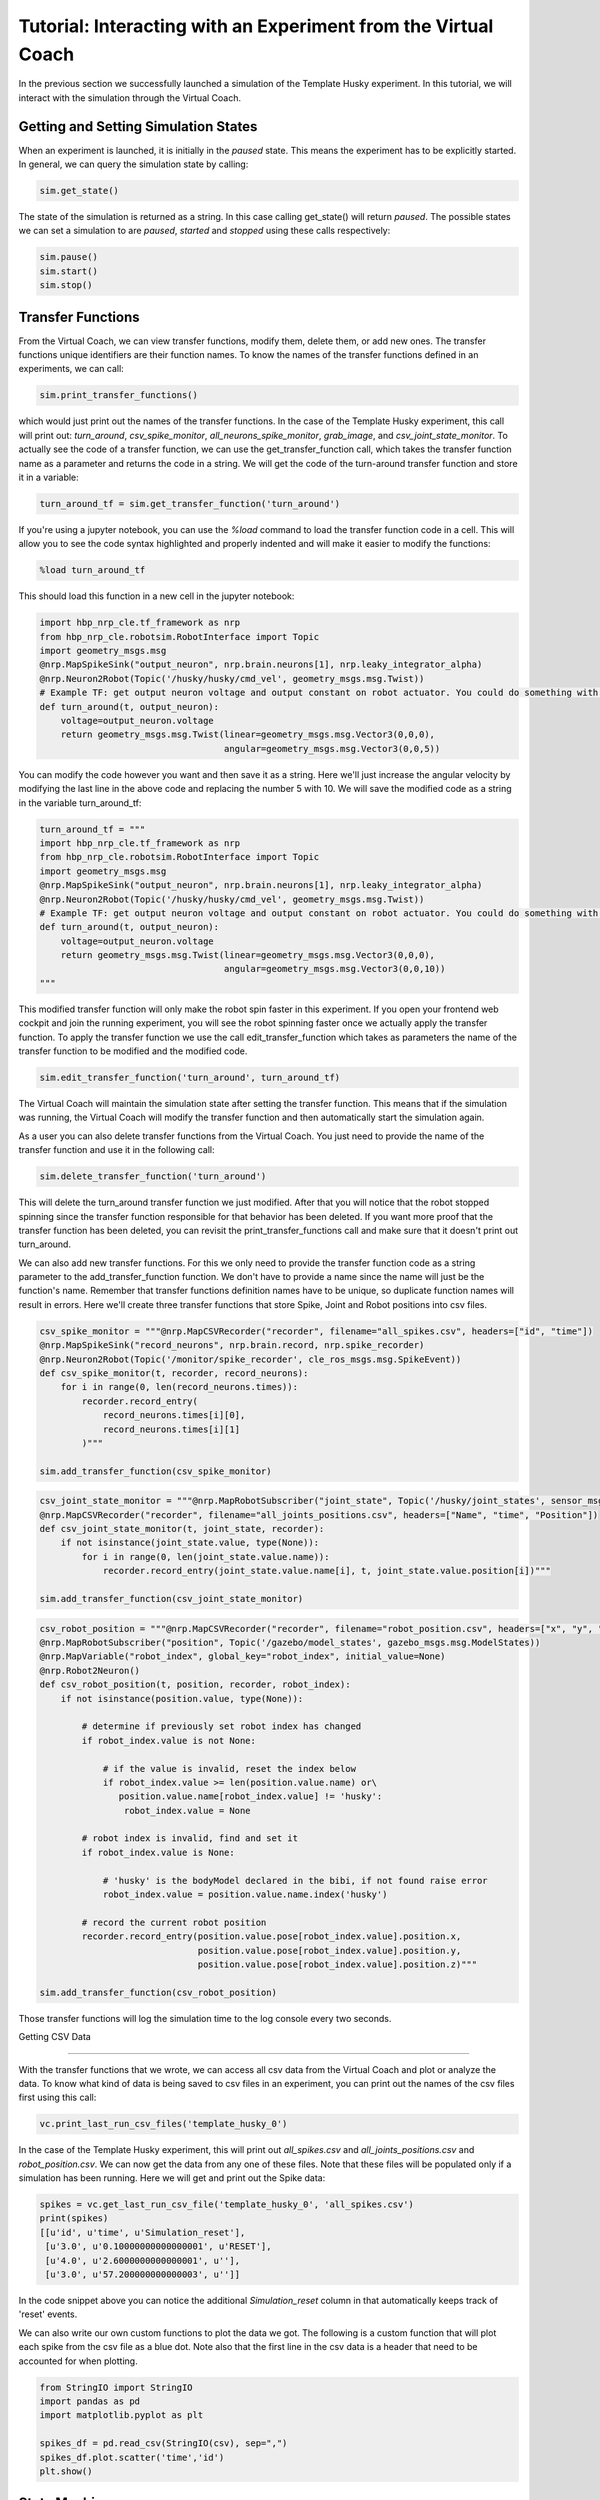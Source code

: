 Tutorial: Interacting with an Experiment from the Virtual Coach
===============================================================

In the previous section we successfully launched a simulation of the Template Husky experiment. In this tutorial, we will interact with the simulation through the Virtual Coach.

Getting and Setting Simulation States
^^^^^^^^^^^^^^^^^^^^^^^^^^^^^^^^^^^^^
When an experiment is launched, it is initially in the `paused` state. This means the experiment has to be explicitly started. In general, we can query the simulation state by calling:

.. code-block:: python

    sim.get_state()

The state of the simulation is returned as a string. In this case calling get_state() will return `paused`. The possible states we can set a simulation to are `paused`, `started` and `stopped` using these calls respectively:

.. code-block:: python

    sim.pause()
    sim.start()
    sim.stop()


Transfer Functions
^^^^^^^^^^^^^^^^^^
From the Virtual Coach, we can view transfer functions, modify them, delete them, or add new ones. The transfer functions unique identifiers are their function names. To know the names of the transfer functions defined in an experiments, we can call:

.. code-block:: python

    sim.print_transfer_functions()

which would just print out the names of the transfer functions. In the case of the Template Husky experiment, this call will print out: `turn_around`, `csv_spike_monitor`, `all_neurons_spike_monitor`, `grab_image`, and `csv_joint_state_monitor`. To actually see the code of a transfer function, we can use the get_transfer_function call, which takes the transfer function name as a parameter and returns the code in a string. We will get the code of the turn-around transfer function and store it in a variable:

.. code-block:: python

    turn_around_tf = sim.get_transfer_function('turn_around')

If you're using a jupyter notebook, you can use the `%load` command to load the transfer function code in a cell. This will allow you to see the code syntax highlighted and properly indented and will make it easier to modify the functions:

.. code-block:: python

    %load turn_around_tf

This should load this function in a new cell in the jupyter notebook:

.. code-block:: python

    import hbp_nrp_cle.tf_framework as nrp
    from hbp_nrp_cle.robotsim.RobotInterface import Topic
    import geometry_msgs.msg
    @nrp.MapSpikeSink("output_neuron", nrp.brain.neurons[1], nrp.leaky_integrator_alpha)
    @nrp.Neuron2Robot(Topic('/husky/husky/cmd_vel', geometry_msgs.msg.Twist))
    # Example TF: get output neuron voltage and output constant on robot actuator. You could do something with the voltage here and command the robot accordingly.
    def turn_around(t, output_neuron):
        voltage=output_neuron.voltage
        return geometry_msgs.msg.Twist(linear=geometry_msgs.msg.Vector3(0,0,0),
                                       angular=geometry_msgs.msg.Vector3(0,0,5))

You can modify the code however you want and then save it as a string. Here we'll just increase the angular velocity by modifying the last line in the above code and replacing the number 5 with 10. We will save the modified code as a string in the variable turn_around_tf:

.. code-block:: python

    turn_around_tf = """
    import hbp_nrp_cle.tf_framework as nrp
    from hbp_nrp_cle.robotsim.RobotInterface import Topic
    import geometry_msgs.msg
    @nrp.MapSpikeSink("output_neuron", nrp.brain.neurons[1], nrp.leaky_integrator_alpha)
    @nrp.Neuron2Robot(Topic('/husky/husky/cmd_vel', geometry_msgs.msg.Twist))
    # Example TF: get output neuron voltage and output constant on robot actuator. You could do something with the voltage here and command the robot accordingly.
    def turn_around(t, output_neuron):
        voltage=output_neuron.voltage
        return geometry_msgs.msg.Twist(linear=geometry_msgs.msg.Vector3(0,0,0),
                                       angular=geometry_msgs.msg.Vector3(0,0,10))
    """

This modified transfer function will only make the robot spin faster in this experiment. If you open your frontend web cockpit and join the running experiment, you will see the robot spinning faster once we actually apply the transfer function. To apply the transfer function we use the call edit_transfer_function which takes as parameters the name of the transfer function to be modified and the modified code.

.. code-block:: python

    sim.edit_transfer_function('turn_around', turn_around_tf)

The Virtual Coach will maintain the simulation state after setting the transfer function. This means that if the simulation was running, the Virtual Coach will modify the transfer function and then automatically start the simulation again.

As a user you can also delete transfer functions from the Virtual Coach. You just need to provide the name of the transfer function and use it in the following call:

.. code-block:: python

    sim.delete_transfer_function('turn_around')

This will delete the turn_around transfer function we just modified. After that you will notice that the robot stopped spinning since the transfer function responsible for that behavior has been deleted. If you want more proof that the transfer function has been deleted, you can revisit the print_transfer_functions call and make sure that it doesn't print out turn_around.

We can also add new transfer functions. For this we only need to provide the transfer function code as a string parameter to the add_transfer_function function. We don't have to provide a name since the name will just be the function's name. Remember that transfer functions definition names have to be unique, so duplicate function names will result in errors. Here we'll create three transfer functions that store Spike, Joint and Robot positions into csv files.

.. code-block:: python

    csv_spike_monitor = """@nrp.MapCSVRecorder("recorder", filename="all_spikes.csv", headers=["id", "time"])
    @nrp.MapSpikeSink("record_neurons", nrp.brain.record, nrp.spike_recorder)
    @nrp.Neuron2Robot(Topic('/monitor/spike_recorder', cle_ros_msgs.msg.SpikeEvent))
    def csv_spike_monitor(t, recorder, record_neurons):
        for i in range(0, len(record_neurons.times)):
            recorder.record_entry(
                record_neurons.times[i][0],
                record_neurons.times[i][1]
            )"""

    sim.add_transfer_function(csv_spike_monitor)

.. code-block:: python

    csv_joint_state_monitor = """@nrp.MapRobotSubscriber("joint_state", Topic('/husky/joint_states', sensor_msgs.msg.JointState))
    @nrp.MapCSVRecorder("recorder", filename="all_joints_positions.csv", headers=["Name", "time", "Position"])
    def csv_joint_state_monitor(t, joint_state, recorder):
        if not isinstance(joint_state.value, type(None)):
            for i in range(0, len(joint_state.value.name)):
                recorder.record_entry(joint_state.value.name[i], t, joint_state.value.position[i])"""

    sim.add_transfer_function(csv_joint_state_monitor)
    
.. code-block:: python

    csv_robot_position = """@nrp.MapCSVRecorder("recorder", filename="robot_position.csv", headers=["x", "y", "z"])
    @nrp.MapRobotSubscriber("position", Topic('/gazebo/model_states', gazebo_msgs.msg.ModelStates))
    @nrp.MapVariable("robot_index", global_key="robot_index", initial_value=None)
    @nrp.Robot2Neuron()
    def csv_robot_position(t, position, recorder, robot_index):
        if not isinstance(position.value, type(None)):

            # determine if previously set robot index has changed
            if robot_index.value is not None:

                # if the value is invalid, reset the index below
                if robot_index.value >= len(position.value.name) or\
                   position.value.name[robot_index.value] != 'husky':
                    robot_index.value = None

            # robot index is invalid, find and set it
            if robot_index.value is None:

                # 'husky' is the bodyModel declared in the bibi, if not found raise error
                robot_index.value = position.value.name.index('husky')

            # record the current robot position
            recorder.record_entry(position.value.pose[robot_index.value].position.x,
                                  position.value.pose[robot_index.value].position.y,
                                  position.value.pose[robot_index.value].position.z)"""

    sim.add_transfer_function(csv_robot_position)


Those transfer functions will log the simulation time to the log console every two seconds.


Getting CSV Data

^^^^^^^^^^^^^^^^

With the transfer functions that we wrote, we can access all csv data from the Virtual Coach and plot or analyze the data. To know what kind of data is being saved to csv files in an experiment, you can print out the names of the csv files first using this call:

.. code-block:: python

    vc.print_last_run_csv_files('template_husky_0')

In the case of the Template Husky experiment, this will print out `all_spikes.csv` and `all_joints_positions.csv` and `robot_position.csv`. We can now get the data from any one of these files. Note that these files will be populated only if a simulation has been running. Here we will get and print out the Spike data:

.. code-block:: python

    spikes = vc.get_last_run_csv_file('template_husky_0', 'all_spikes.csv')
    print(spikes)
    [[u'id', u'time', u'Simulation_reset'],
     [u'3.0', u'0.10000000000000001', u'RESET'],
     [u'4.0', u'2.6000000000000001', u''],
     [u'3.0', u'57.200000000000003', u'']]

In the code snippet above you can notice the additional `Simulation_reset` column in that automatically keeps track of 'reset' events.

We can also write our own custom functions to plot the data we got. The following is a custom function that will plot each spike from the csv file as a blue dot. Note also that the first line in the csv data is a header that need to be accounted for when plotting.

.. code-block:: python

    from StringIO import StringIO
    import pandas as pd
    import matplotlib.pyplot as plt

    spikes_df = pd.read_csv(StringIO(csv), sep=",")
    spikes_df.plot.scatter('time','id')
    plt.show()

State Machines
^^^^^^^^^^^^^^
Through the Virtual Coach, users can interact with the simulation state machines the same way they can with the transfer functions. Currently we have only one experiment that contains a state machine. Let's start it and see how we can interact with the state machines.

.. code-block:: python

    vc.clone_experiment_to_storage('ScreenSwitchingHuskyExperiment')
    sim = vc.launch_experiment('screen_switching_0')

After the experiment has been started, we can retrieve the names of the defined state machines.

.. code-block:: python

    sim.print_state_machines()

This call should print out `HuskyAwareScreenControlling`. To retrieve the code of the state machine, we will have to use its name we just got.

.. code-block:: python

    sm = sim.get_state_machine('HuskyAwareScreenControlling')

Since state machines are also python scripts, we can load them in jupyter notebooks with the `%load` command like we did with the transfer functions. Additionally, we can also edit and delete them, or add new ones, exactly like we interact with transfer functions. Below are the calls for editing, deleting and adding state machines.

.. code-block:: python

    sim.edit_state_machine(state_machine_name, state_machine_code)
    sim.delete_state_machine(state_machine_name)
    sim.add_state_machine(state_machine_name, state_machine_code)

The only difference between interacting with state machines and transfer functions is that the state machines' are not the python function names. Therefore, when adding a new state machine, the user has to explicitly give it a name.

Reset Functionality

^^^^^^^^^^^^^^^^^^^

It is also possible to reset certain aspects of the simulation from the Virtual Coach, exactly as it is possible from the web cockpit. There are four reset types possible from the Virtual Coach: `Robot Frame`, `Environment`, `Brain`, and the `Full Simulation`. You can reset all simulation aspects with the same call:


.. code-block:: python

    sim.reset('robot_pose')
    sim.reset('world')
    sim.reset('brain')
    sim.reset('full')

If you want to look at more concrete example experiments run from the Virtual Coach, you can check out the hbp_nrp_virtual_coach/examples directory.

